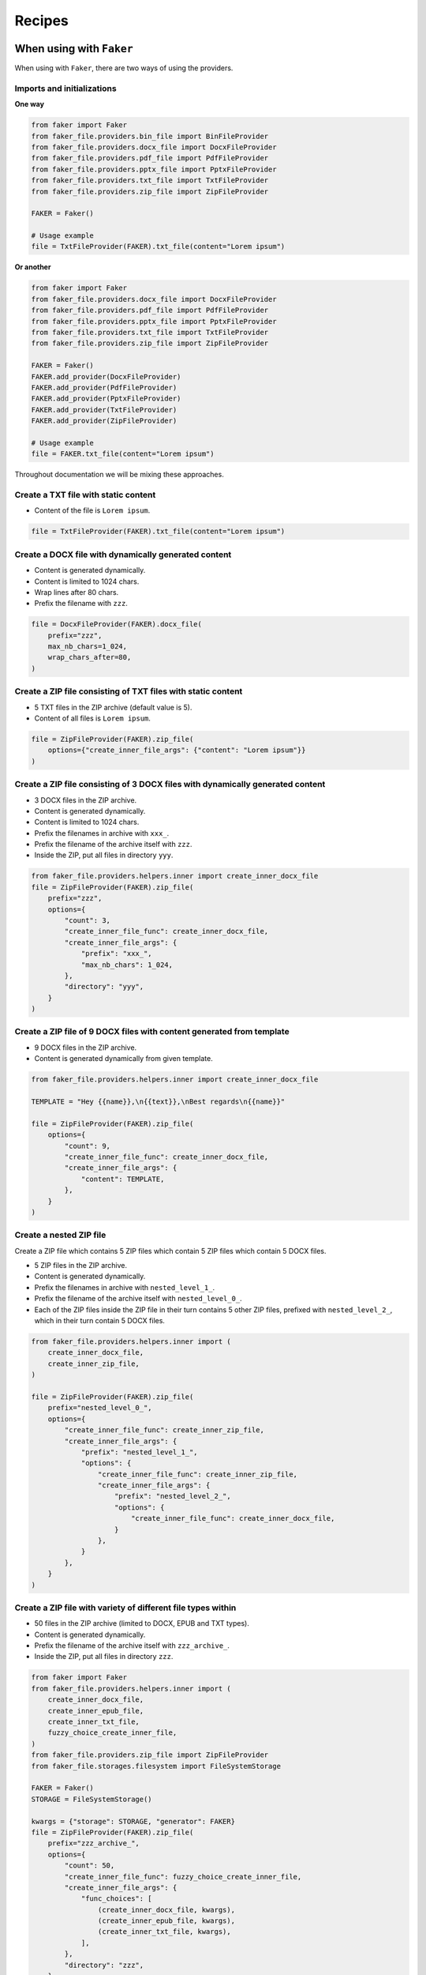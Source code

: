 Recipes
=======
When using with ``Faker``
-------------------------
When using with ``Faker``, there are two ways of using the providers.

Imports and initializations
~~~~~~~~~~~~~~~~~~~~~~~~~~~
**One way**

.. code-block:: python

    from faker import Faker
    from faker_file.providers.bin_file import BinFileProvider
    from faker_file.providers.docx_file import DocxFileProvider
    from faker_file.providers.pdf_file import PdfFileProvider
    from faker_file.providers.pptx_file import PptxFileProvider
    from faker_file.providers.txt_file import TxtFileProvider
    from faker_file.providers.zip_file import ZipFileProvider

    FAKER = Faker()

    # Usage example
    file = TxtFileProvider(FAKER).txt_file(content="Lorem ipsum")

**Or another**

.. code-block:: python

    from faker import Faker
    from faker_file.providers.docx_file import DocxFileProvider
    from faker_file.providers.pdf_file import PdfFileProvider
    from faker_file.providers.pptx_file import PptxFileProvider
    from faker_file.providers.txt_file import TxtFileProvider
    from faker_file.providers.zip_file import ZipFileProvider

    FAKER = Faker()
    FAKER.add_provider(DocxFileProvider)
    FAKER.add_provider(PdfFileProvider)
    FAKER.add_provider(PptxFileProvider)
    FAKER.add_provider(TxtFileProvider)
    FAKER.add_provider(ZipFileProvider)

    # Usage example
    file = FAKER.txt_file(content="Lorem ipsum")

Throughout documentation we will be mixing these approaches.

Create a TXT file with static content
~~~~~~~~~~~~~~~~~~~~~~~~~~~~~~~~~~~~~
- Content of the file is ``Lorem ipsum``.

.. code-block:: python

    file = TxtFileProvider(FAKER).txt_file(content="Lorem ipsum")

Create a DOCX file with dynamically generated content
~~~~~~~~~~~~~~~~~~~~~~~~~~~~~~~~~~~~~~~~~~~~~~~~~~~~~
- Content is generated dynamically.
- Content is limited to 1024 chars.
- Wrap lines after 80 chars.
- Prefix the filename with ``zzz``.

.. code-block:: python

    file = DocxFileProvider(FAKER).docx_file(
        prefix="zzz",
        max_nb_chars=1_024,
        wrap_chars_after=80,
    )

Create a ZIP file consisting of TXT files with static content
~~~~~~~~~~~~~~~~~~~~~~~~~~~~~~~~~~~~~~~~~~~~~~~~~~~~~~~~~~~~~
- 5 TXT files in the ZIP archive (default value is 5).
- Content of all files is ``Lorem ipsum``.

.. code-block:: python

    file = ZipFileProvider(FAKER).zip_file(
        options={"create_inner_file_args": {"content": "Lorem ipsum"}}
    )

Create a ZIP file consisting of 3 DOCX files with dynamically generated content
~~~~~~~~~~~~~~~~~~~~~~~~~~~~~~~~~~~~~~~~~~~~~~~~~~~~~~~~~~~~~~~~~~~~~~~~~~~~~~~
- 3 DOCX files in the ZIP archive.
- Content is generated dynamically.
- Content is limited to 1024 chars.
- Prefix the filenames in archive with ``xxx_``.
- Prefix the filename of the archive itself with ``zzz``.
- Inside the ZIP, put all files in directory ``yyy``.

.. code-block:: python

    from faker_file.providers.helpers.inner import create_inner_docx_file
    file = ZipFileProvider(FAKER).zip_file(
        prefix="zzz",
        options={
            "count": 3,
            "create_inner_file_func": create_inner_docx_file,
            "create_inner_file_args": {
                "prefix": "xxx_",
                "max_nb_chars": 1_024,
            },
            "directory": "yyy",
        }
    )

Create a ZIP file of 9 DOCX files with content generated from template
~~~~~~~~~~~~~~~~~~~~~~~~~~~~~~~~~~~~~~~~~~~~~~~~~~~~~~~~~~~~~~~~~~~~~~
- 9 DOCX files in the ZIP archive.
- Content is generated dynamically from given template.

.. code-block:: python

    from faker_file.providers.helpers.inner import create_inner_docx_file

    TEMPLATE = "Hey {{name}},\n{{text}},\nBest regards\n{{name}}"

    file = ZipFileProvider(FAKER).zip_file(
        options={
            "count": 9,
            "create_inner_file_func": create_inner_docx_file,
            "create_inner_file_args": {
                "content": TEMPLATE,
            },
        }
    )

Create a nested ZIP file
~~~~~~~~~~~~~~~~~~~~~~~~
Create a ZIP file which contains 5 ZIP files which contain 5 ZIP files which
contain 5 DOCX files.

- 5 ZIP files in the ZIP archive.
- Content is generated dynamically.
- Prefix the filenames in archive with ``nested_level_1_``.
- Prefix the filename of the archive itself with ``nested_level_0_``.
- Each of the ZIP files inside the ZIP file in their turn contains 5 other ZIP
  files, prefixed with ``nested_level_2_``, which in their turn contain 5
  DOCX files.

.. code-block:: python

    from faker_file.providers.helpers.inner import (
        create_inner_docx_file,
        create_inner_zip_file,
    )

    file = ZipFileProvider(FAKER).zip_file(
        prefix="nested_level_0_",
        options={
            "create_inner_file_func": create_inner_zip_file,
            "create_inner_file_args": {
                "prefix": "nested_level_1_",
                "options": {
                    "create_inner_file_func": create_inner_zip_file,
                    "create_inner_file_args": {
                        "prefix": "nested_level_2_",
                        "options": {
                            "create_inner_file_func": create_inner_docx_file,
                        }
                    },
                }
            },
        }
    )

Create a ZIP file with variety of different file types within
~~~~~~~~~~~~~~~~~~~~~~~~~~~~~~~~~~~~~~~~~~~~~~~~~~~~~~~~~~~~~
- 50 files in the ZIP archive (limited to DOCX, EPUB and TXT types).
- Content is generated dynamically.
- Prefix the filename of the archive itself with ``zzz_archive_``.
- Inside the ZIP, put all files in directory ``zzz``.

.. code-block:: python

    from faker import Faker
    from faker_file.providers.helpers.inner import (
        create_inner_docx_file,
        create_inner_epub_file,
        create_inner_txt_file,
        fuzzy_choice_create_inner_file,
    )
    from faker_file.providers.zip_file import ZipFileProvider
    from faker_file.storages.filesystem import FileSystemStorage

    FAKER = Faker()
    STORAGE = FileSystemStorage()

    kwargs = {"storage": STORAGE, "generator": FAKER}
    file = ZipFileProvider(FAKER).zip_file(
        prefix="zzz_archive_",
        options={
            "count": 50,
            "create_inner_file_func": fuzzy_choice_create_inner_file,
            "create_inner_file_args": {
                "func_choices": [
                    (create_inner_docx_file, kwargs),
                    (create_inner_epub_file, kwargs),
                    (create_inner_txt_file, kwargs),
                ],
            },
            "directory": "zzz",
        }
    )

Another way to create a ZIP file with variety of different file types within
~~~~~~~~~~~~~~~~~~~~~~~~~~~~~~~~~~~~~~~~~~~~~~~~~~~~~~~~~~~~~~~~~~~~~~~~~~~~
- 3 files in the ZIP archive (1 DOCX, and 2 XML types).
- Content is generated dynamically.
- Filename of the archive itself is ``alice-looking-through-the-glass.zip``.
- Files inside the archive have fixed name (passed with ``basename`` argument).

.. code-block:: python

    from faker import Faker
    from faker_file.providers.helpers.inner import (
        create_inner_docx_file,
        create_inner_xml_file,
        list_create_inner_file,
    )
    from faker_file.providers.zip_file import ZipFileProvider
    from faker_file.storages.filesystem import FileSystemStorage

    FAKER = Faker()
    STORAGE = FileSystemStorage()

    kwargs = {"storage": STORAGE, "generator": FAKER}
    file = ZipFileProvider(FAKER).zip_file(
        basename="alice-looking-through-the-glass",
        options={
            "create_inner_file_func": list_create_inner_file,
            "create_inner_file_args": {
                "func_list": [
                    (create_inner_docx_file, {"basename": "doc"}),
                    (create_inner_xml_file, {"basename": "doc_metadata"}),
                    (create_inner_xml_file, {"basename": "doc_isbn"}),
                ],
            },
        }
    )

Note, that ``count`` argument (not shown in the example, but commonly
accepted by inner functions) will be simply ignored here.

Create a EML file consisting of TXT files with static content
~~~~~~~~~~~~~~~~~~~~~~~~~~~~~~~~~~~~~~~~~~~~~~~~~~~~~~~~~~~~~
- 5 TXT files in the EML email (default value is 5).
- Content of all files is ``Lorem ipsum``.

.. code-block:: python

    from faker import Faker
    from faker_file.providers.eml_file import EmlFileProvider

    FAKER = Faker()

    file = EmlFileProvider(FAKER).eml_file(
        options={"create_inner_file_args": {"content": "Lorem ipsum"}}
    )

Create a EML file consisting of 3 DOCX files with dynamically generated content
~~~~~~~~~~~~~~~~~~~~~~~~~~~~~~~~~~~~~~~~~~~~~~~~~~~~~~~~~~~~~~~~~~~~~~~~~~~~~~~
- 3 DOCX files in the EML email.
- Content is generated dynamically.
- Content is limited to 1024 chars.
- Prefix the filenames in email with ``xxx_``.
- Prefix the filename of the email itself with ``zzz``.

.. code-block:: python

    from faker import Faker
    from faker_file.providers.eml_file import EmlFileProvider
    from faker_file.providers.helpers.inner import create_inner_docx_file

    FAKER = Faker()

    file = EmlFileProvider(FAKER).eml_file(
        prefix="zzz",
        options={
            "count": 3,
            "create_inner_file_func": create_inner_docx_file,
            "create_inner_file_args": {
                "prefix": "xxx_",
                "max_nb_chars": 1_024,
            },
        }
    )

Create a nested EML file
~~~~~~~~~~~~~~~~~~~~~~~~
Create a EML file which contains 5 EML files which contain 5 EML files which
contain 5 DOCX files.

- 5 EML files in the EML file.
- Content is generated dynamically.
- Prefix the filenames in EML email with ``nested_level_1_``.
- Prefix the filename of the EML email itself with ``nested_level_0_``.
- Each of the EML files inside the EML file in their turn contains 5 other EML
  files, prefixed with ``nested_level_2_``, which in their turn contain 5
  DOCX files.

.. code-block:: python

    from faker import Faker
    from faker_file.providers.eml_file import EmlFileProvider
    from faker_file.providers.helpers.inner import (
        create_inner_docx_file,
        create_inner_eml_file,
    )

    FAKER = Faker()

    file = EmlFileProvider(FAKER).eml_file(
        prefix="nested_level_0_",
        options={
            "create_inner_file_func": create_inner_eml_file,
            "create_inner_file_args": {
                "prefix": "nested_level_1_",
                "options": {
                    "create_inner_file_func": create_inner_eml_file,
                    "create_inner_file_args": {
                        "prefix": "nested_level_2_",
                        "options": {
                            "create_inner_file_func": create_inner_docx_file,
                        }
                    },
                }
            },
        }
    )

Create an EML file with variety of different file types within
~~~~~~~~~~~~~~~~~~~~~~~~~~~~~~~~~~~~~~~~~~~~~~~~~~~~~~~~~~~~~~
- 10 files in the EML file (limited to DOCX, EPUB and TXT types).
- Content is generated dynamically.
- Prefix the filename of the EML itself with ``zzz``.

.. code-block:: python

    from faker import Faker
    from faker_file.providers.helpers.inner import (
        create_inner_docx_file,
        create_inner_epub_file,
        create_inner_txt_file,
        fuzzy_choice_create_inner_file,
    )
    from faker_file.providers.eml_file import EmlFileProvider
    from faker_file.storages.filesystem import FileSystemStorage

    FAKER = Faker()
    STORAGE = FileSystemStorage()

    kwargs = {"storage": STORAGE, "generator": FAKER}

    file = EmlFileProvider(FAKER).eml_file(
        prefix="zzz",
        options={
            "count": 10,
            "create_inner_file_func": fuzzy_choice_create_inner_file,
            "create_inner_file_args": {
                "func_choices": [
                    (create_inner_docx_file, kwargs),
                    (create_inner_epub_file, kwargs),
                    (create_inner_txt_file, kwargs),
                ],
            },
        }
    )

Create a TXT file with static content
~~~~~~~~~~~~~~~~~~~~~~~~~~~~~~~~~~~~~

.. code-block:: python

    file = FAKER.txt_file(content="Lorem ipsum dolor sit amet")

Create a DOCX file with dynamically generated content
~~~~~~~~~~~~~~~~~~~~~~~~~~~~~~~~~~~~~~~~~~~~~~~~~~~~~
- Content is generated dynamically.
- Content is limited to 1024 chars.
- Wrap lines after 80 chars.
- Prefix the filename with ``zzz``.

.. code-block:: python

    file = FAKER.docx_file(
        prefix="zzz",
        max_nb_chars=1_024,
        wrap_chars_after=80,
    )

Create a PDF file with predefined template containing dynamic fixtures
~~~~~~~~~~~~~~~~~~~~~~~~~~~~~~~~~~~~~~~~~~~~~~~~~~~~~~~~~~~~~~~~~~~~~~
- Content template is predefined and contains dynamic fixtures.
- Wrap lines after 80 chars.

.. code-block:: python

    TEMPLATE = """
    {{date}} {{city}}, {{country}}

    Hello {{name}},

    {{text}} {{text}} {{text}}

    {{text}} {{text}} {{text}}

    {{text}} {{text}} {{text}}

    Address: {{address}}

    Best regards,

    {{name}}
    {{address}}
    {{phone_number}}
    """

    file = FAKER.pdf_file(content=TEMPLATE, wrap_chars_after=80)

Create a DOCX file with table and image using ``DynamicTemplate``
~~~~~~~~~~~~~~~~~~~~~~~~~~~~~~~~~~~~~~~~~~~~~~~~~~~~~~~~~~~~~~~~~
When pre-defined templating and dynamic fixtures are not enough and
full control is needed, you can use ``DynamicTemplate`` wrapper.
It takes a list of content modifiers
(tuples): ``(func: Callable, kwargs: dict)``. Each callable should accept
the following arguments:

- provider: Faker ``Generator`` instance or ``Faker`` instance.
- document: Document instance. Implementation specific.
- data: Dictionary. Used primarily for observability.
- counter: Integer. Index number of the content modifier.
- **kwargs: Dictionary. Useful to pass implementation-specific arguments.

The following example shows how to generate a DOCX file with table and image.

.. code-block:: python

    from io import BytesIO

    from faker import Faker
    from faker_file.base import DynamicTemplate
    from faker_file.providers.docx_file import DocxFileProvider
    from faker_file.providers.jpeg_file import JpegFileProvider

    def docx_add_table(provider, document, data, counter, **kwargs):
        """Callable responsible for the table generation."""
        table = document.add_table(
            kwargs.get("rows", 3),
            kwargs.get("cols", 4),
        )
        # Modifications of `data` is not required for generation
        # of the file, but is useful for when you want to get
        # the text content of the file.
        data.setdefault("content_modifiers", {})
        data["content_modifiers"].setdefault("add_table", {})
        data["content_modifiers"]["add_table"].setdefault(counter, [])

        for row in table.rows:
            for cell in row.cells:
                text = provider.generator.paragraph()
                cell.text = text
                # Useful when you want to get the text content of the file.
                data["content_modifiers"]["add_table"][counter].append(text)
                data["content"] += ("\r\n" + text)


    def docx_add_picture(provider, document, data, counter, **kwargs):
        """Callable responsible for the picture generation."""
        jpeg_file = JpegFileProvider(provider.generator).jpeg_file(raw=True)
        document.add_picture(BytesIO(jpeg_file))

        # Modifications of `data` is not required for generation
        # of the file, but is useful for when you want to get
        # the text content of the file.
        data.setdefault("content_modifiers", {})
        data["content_modifiers"].setdefault("add_picture", {})
        data["content_modifiers"]["add_picture"].setdefault(counter, [])
        data["content_modifiers"]["add_picture"][counter].append(
            jpeg_file.data["content"]
        )
        data["content"] += ("\r\n" + jpeg_file.data["content"])


    file = DocxFileProvider(Faker()).docx_file(
        content=DynamicTemplate([(docx_add_table, {}), (docx_add_picture, {})])
    )


Create a ODT file with table and image using ``DynamicTemplate``
~~~~~~~~~~~~~~~~~~~~~~~~~~~~~~~~~~~~~~~~~~~~~~~~~~~~~~~~~~~~~~~~
Similarly to previous section, the following example shows how to generate an
ODT file with table and image.

.. code-block:: python

    from faker import Faker
    from faker_file.providers.odt_file import OdtFileProvider
    from faker_file.base import DynamicTemplate
    from faker_file.providers.jpeg_file import JpegFileProvider
    from odf.draw import Frame, Image
    from odf.style import (
        Style, TextProperties,
        TableColumnProperties,
        TableRowProperties,
        TableCellProperties,
        GraphicProperties,
    )
    from odf.table import Table, TableRow, TableCell, TableColumn
    from odf.text import P

    FAKER = Faker()


    def odt_add_table(provider, document, data, counter, **kwargs):
        """Callable responsible for the table generation."""
        table = Table()
        rows = kwargs.get("rows", 3)
        cols = kwargs.get("cols", 4)
        table_col_style = Style(name="TableColumn", family="table-column")
        table_col_style.addElement(
            TableColumnProperties(columnwidth="2cm")
        )
        document.automaticstyles.addElement(table_col_style)

        table_row_style = Style(name="TableRow", family="table-row")
        table_row_style.addElement(TableRowProperties(rowheight="1cm"))
        document.automaticstyles.addElement(table_row_style)

        # Modifications of `data` is not required for generation
        # of the file, but is useful for when you want to get
        # the text content of the file.
        data.setdefault("content_modifiers", {})
        data["content_modifiers"].setdefault("add_table", {})
        data["content_modifiers"]["add_table"].setdefault(counter, [])

        table_cell_style = Style(name="TableCell", family="table-cell")
        table_cell_style.addElement(
            TableCellProperties(
                padding="0.1cm", border="0.05cm solid #000000"
            )
        )
        document.automaticstyles.addElement(table_cell_style)

        # Create table
        table = Table()
        for i in range(rows):
            table.addElement(TableColumn(stylename=table_col_style))

        for row in range(cols):
            tr = TableRow(stylename=table_row_style)
            table.addElement(tr)
            for col in range(4):
                tc = TableCell(stylename=table_cell_style)
                tr.addElement(tc)
                text = provider.generator.paragraph()
                p = P(text=text)
                tc.addElement(p)
                # Useful when you want to get the text content of the file.
                data["content_modifiers"]["add_table"][counter].append(text)
                data["content"] += "\r\n" + text

        document.text.addElement(table)


    def odt_add_picture(provider, document, data, counter, **kwargs):
        """Callable responsible for the picture generation."""
        width = kwargs.get("width", "10cm")
        height = kwargs.get("height", "5cm")
        paragraph = P()
        document.text.addElement(paragraph)
        jpeg_file = JpegFileProvider(provider.generator).jpeg_file()
        image_data = jpeg_file.data["content"]
        image_frame = Frame(
            width=width,
            height=height,
            x="56pt",
            y="56pt",
            anchortype="paragraph",
        )
        href = document.addPicture(jpeg_file.data["filename"])
        image_frame.addElement(Image(href=href))
        paragraph.addElement(image_frame)

        # Modifications of `data` is not required for generation
        # of the file, but is useful for when you want to get
        # the text content of the file.
        data["content"] += "\r\n" + jpeg_file.data["content"]
        data.setdefault("content_modifiers", {})
        data["content_modifiers"].setdefault("add_picture", {})
        data["content_modifiers"]["add_picture"].setdefault(counter, [])
        data["content_modifiers"]["add_picture"][counter].append(
            jpeg_file.data["content"]
        )


    file = OdtFileProvider(FAKER).odt_file(
        content=DynamicTemplate([(odt_add_table, {}), (odt_add_picture, {})])
    )

Create a PDF using `reportlab` generator
~~~~~~~~~~~~~~~~~~~~~~~~~~~~~~~~~~~~~~~~
.. code-block:: python

    from faker_file.providers.pdf_file.generators.reportlab_generator import (
        ReportlabPdfGenerator,
    )

    file = FAKER.pdf_file(pdf_generator_cls=ReportlabPdfGenerator)

Create a PDF using `pdfkit` generator
~~~~~~~~~~~~~~~~~~~~~~~~~~~~~~~~~~~~~
Note, that at the moment, ``pdfkit`` is the default generator. However,
you could set it explicitly as follows:

.. code-block:: python

    from faker_file.providers.pdf_file.generators.pdfkit_generator import (
        PdfkitPdfGenerator,
    )

    file = FAKER.pdf_file(pdf_generator_cls=PdfkitPdfGenerator)

Create a MP3 file
~~~~~~~~~~~~~~~~~
.. code-block:: python

    file = FAKER.mp3_file()

Create a MP3 file by explicitly specifying MP3 generator class
~~~~~~~~~~~~~~~~~~~~~~~~~~~~~~~~~~~~~~~~~~~~~~~~~~~~~~~~~~~~~~
Google Text-to-Speech
^^^^^^^^^^^^^^^^^^^^^
.. code-block:: python

    from faker import Faker
    from faker_file.providers.mp3_file import Mp3FileProvider
    from faker_file.providers.mp3_file.generators.gtts_generator import (
        GttsMp3Generator,
    )

    FAKER = Faker()

    file = Mp3FileProvider(FAKER).mp3_file(mp3_generator_cls=GttsMp3Generator)

You can tune arguments too:

.. code-block:: python

    from faker import Faker
    from faker_file.providers.mp3_file import Mp3FileProvider
    from faker_file.providers.mp3_file.generators.gtts_generator import (
        GttsMp3Generator,
    )

    FAKER = Faker()

    file = Mp3FileProvider(FAKER).mp3_file(
        mp3_generator_cls=GttsMp3Generator,
        mp3_generator_kwargs={
            "lang": "en",
            "tld": "co.uk",
        }
    )

Refer to https://gtts.readthedocs.io/en/latest/module.html#languages-gtts-lang
for list of accepted values for ``lang`` argument.

Refer to https://gtts.readthedocs.io/en/latest/module.html#localized-accents
for list of accepted values for ``tld`` argument.

Microsoft Edge Text-to-Speech
^^^^^^^^^^^^^^^^^^^^^^^^^^^^^
.. code-block:: python

    from faker import Faker
    from faker_file.providers.mp3_file import Mp3FileProvider
    from faker_file.providers.mp3_file.generators.edge_tts_generator import (
        EdgeTtsMp3Generator,
    )

    FAKER = Faker()

    file = Mp3FileProvider(FAKER).mp3_file(mp3_generator_cls=EdgeTtsMp3Generator)

You can tune arguments too:

.. code-block:: python

    from faker import Faker
    from faker_file.providers.mp3_file import Mp3FileProvider
    from faker_file.providers.mp3_file.generators.edge_tts_generator import (
        EdgeTtsMp3Generator,
    )

    FAKER = Faker()

    file = Mp3FileProvider(FAKER).mp3_file(
        mp3_generator_cls=EdgeTtsMp3Generator,
        mp3_generator_kwargs={
            "voice": "en-GB-LibbyNeural",
        }
    )

Run ``edge-tts -l`` from terminal for list of available voices.

Create a MP3 file with custom MP3 generator
~~~~~~~~~~~~~~~~~~~~~~~~~~~~~~~~~~~~~~~~~~~
Default MP3 generator class is ``GttsMp3Generator`` which uses Google
Text-to-Speech services to generate an MP3 file from given or
randomly generated text. It does not require additional services to
run and the only dependency here is the ``gtts`` package. You can
however implement your own custom MP3 generator class and pass it to
te ``mp3_file`` method in ``mp3_generator_cls`` argument instead of the
default ``GttsMp3Generator``. Read about quotas of Google Text-to-Speech
services `here <https://cloud.google.com/text-to-speech/quotas>`_.

Usage with custom MP3 generator class.

.. code-block:: python

    # Imaginary `marytts` Python library
    from marytts import MaryTTS

    # Import BaseMp3Generator
    from faker_file.providers.base.mp3_generator import (
        BaseMp3Generator,
    )

    # Define custom MP3 generator
    class MaryTtsMp3Generator(BaseMp3Generator):

        locale: str = "cmu-rms-hsmm"
        voice: str = "en_US"

        def handle_kwargs(self, **kwargs) -> None:
            # Since it's impossible to unify all TTS systems it's allowed
            # to pass arbitrary arguments to the `BaseMp3Generator`
            # constructor. Each implementation class contains its own
            # additional tuning arguments. Check the source code of the
            # implemented MP3 generators as an example.
            if "locale" in kwargs:
                self.locale = kwargs["locale"]
            if "voice" in kwargs:
                self.voice = kwargs["voice"]

        def generate(self) -> bytes:
            # Your implementation here. Note, that `self.content`
            # in this context is the text to make MP3 from.
            # `self.generator` would be the `Faker` or `Generator`
            # instance from which you could extract information on
            # active locale.
            # What comes below is pseudo implementation.
            mary_tts = MaryTTS(locale=self.locale, voice=self.voice)
            return mary_tts.synth_mp3(self.content)

    # Generate MP3 file from random text
    file = FAKER.mp3_file(
        mp3_generator_cls=MaryTtsMp3Generator,
    )

See exact implementation of
`marytts_mp3_generator <https://github.com/barseghyanartur/faker-file/tree/main/examples/customizations/marytts_mp3_generator>`_
in the examples.

Pick a random file from a directory given
~~~~~~~~~~~~~~~~~~~~~~~~~~~~~~~~~~~~~~~~~
- Create an exact copy of the randomly picked file under a different name.
- Prefix of the destination file would be ``zzz``.
- ``source_dir_path`` is the absolute path to the directory to pick files from.

.. code-block:: python

    from faker_file.providers.random_file_from_dir import (
        RandomFileFromDirProvider,
    )

    file = RandomFileFromDirProvider(FAKER).random_file_from_dir(
        source_dir_path="/tmp/tmp/",
        prefix="zzz",
    )

Generate a file of a certain size
~~~~~~~~~~~~~~~~~~~~~~~~~~~~~~~~~
The only two file types for which it is easy to foresee the file size are BIN
and TXT. Note, that size of BIN files is always exact, while for TXT it is
approximate.

BIN
^^^
.. code-block:: python

    file = BinFileProvider(FAKER).bin_file(length=1024**2)  # 1 Mb
    file = BinFileProvider(FAKER).bin_file(length=3*1024**2)  # 3 Mb
    file = BinFileProvider(FAKER).bin_file(length=10*1024**2)  # 10 Mb

    file = BinFileProvider(FAKER).bin_file(length=1024)  # 1 Kb
    file = BinFileProvider(FAKER).bin_file(length=3*1024)  # 3 Kb
    file = BinFileProvider(FAKER).bin_file(length=10*1024)  # 10 Kb

TXT
^^^
.. code-block:: python

    file = TxtFileProvider(FAKER).txt_file(max_nb_chars=1024**2)  # 1 Mb
    file = TxtFileProvider(FAKER).txt_file(max_nb_chars=3*1024**2)  # 3 Mb
    file = TxtFileProvider(FAKER).txt_file(max_nb_chars=10*1024**2)  # 10 Mb

    file = TxtFileProvider(FAKER).txt_file(max_nb_chars=1024)  # 1 Kb
    file = TxtFileProvider(FAKER).txt_file(max_nb_chars=3*1024)  # 3 Kb
    file = TxtFileProvider(FAKER).txt_file(max_nb_chars=10*1024)  # 10 Kb

Generate a lot of files using multiprocessing
~~~~~~~~~~~~~~~~~~~~~~~~~~~~~~~~~~~~~~~~~~~~~
Generate 100 DOCX files
^^^^^^^^^^^^^^^^^^^^^^^
- Use template.
- Generate 100 DOCX files.

.. code-block:: python

    from multiprocessing import Pool
    from faker import Faker
    from faker_file.providers.helpers.inner import create_inner_docx_file
    from faker_file.storages.filesystem import FileSystemStorage

    FAKER = Faker()
    STORAGE = FileSystemStorage()

    # Document template
    TEMPLATE = "Hey {{name}},\n{{text}},\nBest regards\n{{name}}"

    with Pool(processes=8) as pool:
        for _ in range(100):  # Number of times we want to run our function
            pool.apply_async(
                create_inner_docx_file,
                # Apply async doesn't support kwargs. We have to pass all
                # arguments.
                [STORAGE, "mp", FAKER, None, None, TEMPLATE],
            )
        pool.close()
        pool.join()

Randomize the file format
^^^^^^^^^^^^^^^^^^^^^^^^^
.. code-block:: python

    from multiprocessing import Pool

    from faker import Faker
    from faker_file.providers.helpers.inner import (
        create_inner_docx_file,
        create_inner_epub_file,
        create_inner_pdf_file,
        create_inner_txt_file,
        fuzzy_choice_create_inner_file,
    )
    from faker_file.storages.filesystem import FileSystemStorage

    FAKER = Faker()
    STORAGE = FileSystemStorage()

    # Document template
    TEMPLATE = """
    {{date}} {{city}}, {{country}}

    Hello {{name}},

    {{text}} {{text}} {{text}}

    {{text}} {{text}} {{text}}

    {{text}} {{text}} {{text}}

    Address: {{address}}

    Best regards,

    {{name}}
    {{address}}
    {{phone_number}}
    """

    kwargs = {"storage": STORAGE, "generator": FAKER, "content": TEMPLATE}

    with Pool(processes=8) as pool:
        for _ in range(100):  # Number of times we want to run our function
            pool.apply_async(
                fuzzy_choice_create_inner_file,
                [
                    [
                        (create_inner_docx_file, kwargs),
                        (create_inner_epub_file, kwargs),
                        (create_inner_pdf_file, kwargs),
                        (create_inner_txt_file, kwargs),
                    ]
                ],
            )
        pool.close()
        pool.join()

Generating files from existing documents using NLP augmentation
~~~~~~~~~~~~~~~~~~~~~~~~~~~~~~~~~~~~~~~~~~~~~~~~~~~~~~~~~~~~~~~
See the following example:

.. code-block:: python

    from faker import Faker
    from faker_file.providers.augment_file_from_dir import (
        AugmentFileFromDirProvider,
    )

    FAKER = Faker()

    file = AugmentFileFromDirProvider(FAKER).augment_file_from_dir(
        source_dir_path="/path/to/source/",
    )

Generated file will resemble text of the original document, but
will not be the same. This is useful when you don't want to
test on text generated by ``Faker``, but rather something that
makes more sense for your use case, still want to ensure
uniqueness of the documents.

The following file types are supported:

- ``DOCX``
- ``EML``
- ``EPUB``
- ``ODT``
- ``PDF``
- ``RTF``
- ``TXT``

By default, all supported files are eligible for random selection. You could
however narrow that list by providing ``extensions`` argument:

.. code-block:: python

    file = AugmentFileFromDirProvider(FAKER).augment_file_from_dir(
        source_dir_path="/path/to/source/",
        extensions={"docx", "pdf"},  # Pick only DOCX or PDF
    )

By default ``bert-base-multilingual-cased`` model is used, which is
pretrained on the top 104 languages with the largest Wikipedia using a
masked language modeling (MLM) objective. If you want to use a different
model, specify the proper identifier in the ``model_path`` argument.
Some well working options for ``model_path`` are:

- ``bert-base-multilingual-cased``
- ``bert-base-multilingual-uncased``
- ``bert-base-cased``
- ``bert-base-uncased``
- ``bert-base-german-cased``
- ``GroNLP/bert-base-dutch-cased``

.. code-block:: python

    from faker_file.providers.augment_file_from_dir.augmenters import (
        nlpaug_augmenter
    )

    file = AugmentFileFromDirProvider(FAKER).augment_file_from_dir(
        text_augmenter_cls=(
            nlpaug_augmenter.ContextualWordEmbeddingsAugmenter
        ),
        text_augmenter_kwargs={
            "model_path": "bert-base-cased",
            "action": "substitute",  # or "insert"
        }
    )

Refer to ``nlpaug``
`docs <https://nlpaug.readthedocs.io/en/latest/example/example.html>`__
and check `Textual augmenters` examples.

Using `raw=True` features in tests
~~~~~~~~~~~~~~~~~~~~~~~~~~~~~~~~~~
If you pass ``raw=True`` argument to any provider or inner function,
instead of creating a file, you will get ``bytes`` back (or to be
totally correct, ``bytes``-like object ``BytesValue``, which is basically
bytes enriched with meta-data). You could then use the ``bytes`` content
of the file to build a test payload as shown in the example test below:

.. code-block:: python

    import os
    from io import BytesIO

    from django.test import TestCase
    from django.urls import reverse
    from faker import Faker
    from faker_file.providers.docx_file import DocxFileProvider
    from rest_framework.status import HTTP_201_CREATED
    from upload.models import Upload

    FAKER = Faker()
    FAKER.add_provider(DocxFileProvider)

    class UploadTestCase(TestCase):
        """Upload test case."""

        def test_create_docx_upload(self) -> None:
            """Test create an Upload."""
            url = reverse("api:upload-list")

            raw = FAKER.docx_file(raw=True)
            test_file = BytesIO(raw)
            test_file.name = os.path.basename(raw.data["filename"])

            payload = {
                "name": FAKER.word(),
                "description": FAKER.paragraph(),
                "file": test_file,
            }

            response = self.client.post(url, payload, format="json")

            # Test if request is handled properly (HTTP 201)
            self.assertEqual(response.status_code, HTTP_201_CREATED)

            test_upload = Upload.objects.get(id=response.data["id"])

            # Test if the name is properly recorded
            self.assertEqual(str(test_upload.name), payload["name"])

            # Test if file name recorded properly
            self.assertEqual(str(test_upload.file.name), test_file.name)

Create a HTML file predefined template
~~~~~~~~~~~~~~~~~~~~~~~~~~~~~~~~~~~~~~
If you want to generate a file in a format that is not (yet) supported,
you can try to use ``GenericFileProvider``. In the following example,
an HTML file is generated from a template.

.. code-block:: python

    from faker import Faker
    from faker_file.providers.generic_file import GenericFileProvider

    file = GenericFileProvider(Faker()).generic_file(
        content="<html><body><p>{{text}}</p></body></html>",
        extension="html",
    )

When using with ``Django`` (and ``factory_boy``)
------------------------------------------------
When used with Django (to generate fake data with ``factory_boy`` factories),
the ``root_path`` argument of the correspondent file storage shall be provided.
Otherwise (although no errors will be triggered) the generated files will
reside outside the ``MEDIA_ROOT`` directory (by default in ``/tmp/`` on
Linux) and further operations with those files through Django will cause
``SuspiciousOperation`` exception.

Basic example
~~~~~~~~~~~~~

Imaginary ``Django`` model
^^^^^^^^^^^^^^^^^^^^^^^^^^

.. code-block:: python

    from django.db import models

    class Upload(models.Model):
        """Upload model."""

        name = models.CharField(max_length=255, unique=True)
        description = models.TextField(null=True, blank=True)

        # File
        file = models.FileField(null=True)

        class Meta:
            verbose_name = "Upload"
            verbose_name_plural = "Upload"

        def __str__(self):
            return self.name

Correspondent ``factory_boy`` factory
^^^^^^^^^^^^^^^^^^^^^^^^^^^^^^^^^^^^^

.. code-block:: python

    from django.conf import settings

    from factory import Faker
    from factory.django import DjangoModelFactory

    # Import all providers we want to use
    from faker_file.providers.bin_file import BinFileProvider
    from faker_file.providers.csv_file import CsvFileProvider
    from faker_file.providers.docx_file import DocxFileProvider
    from faker_file.providers.eml_file import EmlFileProvider
    from faker_file.providers.epub_file import EpubFileProvider
    from faker_file.providers.ico_file import IcoFileProvider
    from faker_file.providers.jpeg_file import JpegFileProvider
    from faker_file.providers.mp3_file import Mp3FileProvider
    from faker_file.providers.ods_file import OdsFileProvider
    from faker_file.providers.odt_file import OdtFileProvider
    from faker_file.providers.pdf_file import PdfFileProvider
    from faker_file.providers.png_file import PngFileProvider
    from faker_file.providers.pptx_file import PptxFileProvider
    from faker_file.providers.rtf_file import RtfFileProvider
    from faker_file.providers.svg_file import SvgFileProvider
    from faker_file.providers.txt_file import TxtFileProvider
    from faker_file.providers.webp_file import WebpFileProvider
    from faker_file.providers.xlsx_file import XlsxFileProvider
    from faker_file.providers.zip_file import ZipFileProvider

    # Import file storage, because we need to customize things in order for it
    # to work with Django.
    from faker_file.storages.filesystem import FileSystemStorage

    from upload.models import Upload

    # Add all providers we want to use
    Faker.add_provider(BinFileProvider)
    Faker.add_provider(CsvFileProvider)
    Faker.add_provider(DocxFileProvider)
    Faker.add_provider(EmlFileProvider)
    Faker.add_provider(EpubFileProvider)
    Faker.add_provider(IcoFileProvider)
    Faker.add_provider(JpegFileProvider)
    Faker.add_provider(Mp3FileProvider)
    Faker.add_provider(OdsFileProvider)
    Faker.add_provider(OdtFileProvider)
    Faker.add_provider(PdfFileProvider)
    Faker.add_provider(PngFileProvider)
    Faker.add_provider(PptxFileProvider)
    Faker.add_provider(RtfFileProvider)
    Faker.add_provider(SvgFileProvider)
    Faker.add_provider(TxtFileProvider)
    Faker.add_provider(WebpFileProvider)
    Faker.add_provider(XlsxFileProvider)
    Faker.add_provider(ZipFileProvider)

    # Define a file storage. When working with Django and FileSystemStorage
    # you need to set the value of `root_path` argument to
    # `settings.MEDIA_ROOT`.
    STORAGE = FileSystemStorage(
        root_path=settings.MEDIA_ROOT,
        rel_path="tmp"
    )

    class UploadFactory(DjangoModelFactory):
        """Upload factory."""

        name = Faker("text", max_nb_chars=100)
        description = Faker("text", max_nb_chars=1000)

        class Meta:
            model = Upload

        class Params:
            bin_file = Trait(file=Faker("bin_file", storage=STORAGE))
            csv_file = Trait(file=Faker("csv_file", storage=STORAGE))
            docx_file = Trait(file=Faker("docx_file", storage=STORAGE))
            eml_file = Trait(file=Faker("eml_file", storage=STORAGE))
            epub_file = Trait(file=Faker("epub_file", storage=STORAGE))
            ico_file = Trait(file=Faker("ico_file", storage=STORAGE))
            jpeg_file = Trait(file=Faker("jpeg_file", storage=STORAGE))
            mp3_file = Trait(file=Faker("mp3_file", storage=STORAGE))
            ods_file = Trait(file=Faker("ods_file", storage=STORAGE))
            odt_file = Trait(file=Faker("odt_file", storage=STORAGE))
            pdf_file = Trait(file=Faker("pdf_file", storage=STORAGE))
            png_file = Trait(file=Faker("png_file", storage=STORAGE))
            pptx_file = Trait(file=Faker("pptx_file", storage=STORAGE))
            rtf_file = Trait(file=Faker("rtf_file", storage=STORAGE))
            svg_file = Trait(file=Faker("svg_file", storage=STORAGE))
            txt_file = Trait(file=Faker("txt_file", storage=STORAGE))
            webp_file = Trait(file=Faker("webp_file", storage=STORAGE))
            xlsx_file = Trait(file=Faker("xlsx_file", storage=STORAGE))
            zip_file = Trait(file=Faker("zip_file", storage=STORAGE))

And then somewhere in your code:

.. code-block:: python

    UploadFactory(bin_file=True)  # Upload with BIN file
    UploadFactory(docx_file=True)  # Upload with DOCX file
    UploadFactory(jpeg_file=True)  # Upload with JPEG file
    UploadFactory(zip_file=True)  # Upload with ZIP file

Randomize provider choice
~~~~~~~~~~~~~~~~~~~~~~~~~

.. code-block:: python

    from factory import LazyAttribute
    from faker import Faker
    from random import choice

    FAKER = Faker()

    PROVIDER_CHOICES = [
        lambda: BinFileProvider(FAKER).bin_file(storage=STORAGE),
        lambda: CsvFileProvider(FAKER).csv_file(storage=STORAGE),
        lambda: DocxFileProvider(FAKER).docx_file(storage=STORAGE),
        lambda: EmlFileProvider(FAKER).eml_file(storage=STORAGE),
        lambda: EpubFileProvider(FAKER).epub_file(storage=STORAGE),
        lambda: IcoFileProvider(FAKER).ico_file(storage=STORAGE),
        lambda: JpegFileProvider(FAKER).jpeg_file(storage=STORAGE),
        lambda: Mp3FileProvider(FAKER).mp3_file(storage=STORAGE),
        lambda: OdsFileProvider(FAKER).ods_file(storage=STORAGE),
        lambda: OdtFileProvider(FAKER).odt_file(storage=STORAGE),
        lambda: PdfFileProvider(FAKER).pdf_file(storage=STORAGE),
        lambda: PngFileProvider(FAKER).png_file(storage=STORAGE),
        lambda: PptxFileProvider(FAKER).pptx_file(storage=STORAGE),
        lambda: RtfFileProvider(FAKER).rtf_file(storage=STORAGE),
        lambda: SvgFileProvider(FAKER).svg_file(storage=STORAGE),
        lambda: TxtFileProvider(FAKER).txt_file(storage=STORAGE),
        lambda: XlsxFileProvider(FAKER).xlsx_file(storage=STORAGE),
        lambda: ZipFileProvider(FAKER).zip_file(storage=STORAGE),
    ]

    def pick_random_provider(*args, **kwargs):
        return choice(PROVIDER_CHOICES)()

    class UploadFactory(DjangoModelFactory):
        """Upload factory that randomly picks a file provider."""

        # ...
        class Params:
            # ...
            random_file = Trait(file=LazyAttribute(pick_random_provider))
            # ...

And then somewhere in your code:

.. code-block:: python

    UploadFactory(random_file=True)  # Upload with randon file

Use a different locale
~~~~~~~~~~~~~~~~~~~~~~
.. code-block:: python

    from factory import Faker
    from factory.django import DjangoModelFactory
    from faker_file.providers.ods_file import OdsFileProvider

    Faker._DEFAULT_LOCALE = "hy_AM"  # Set locale to Armenian

    Faker.add_provider(OdsFileProvider)

    class UploadFactory(DjangoModelFactory):
        """Base Upload factory."""

        name = Faker("text", max_nb_chars=100)
        description = Faker("text", max_nb_chars=1000)
        file = Faker("ods_file")

        class Meta:
            """Meta class."""

            model = Upload

Other Django usage examples
~~~~~~~~~~~~~~~~~~~~~~~~~~~
**Faker example with AWS S3 storage**

.. code-block:: python

    from django.conf import settings
    from faker import Faker
    from faker_file.providers.pdf_file import PdfFileProvider
    from faker_file.storages.aws_s3 import AWSS3Storage

    FAKER = Faker()
    STORAGE = AWSS3Storage(
        bucket_name=settings.AWS_STORAGE_BUCKET_NAME,
        root_path="",
        rel_path="",
    )
    FAKER.add_provider(PdfFileProvider)

    file = PdfFileProvider(FAKER).pdf_file(storage=STORAGE)

**factory-boy example with AWS S3 storage**

.. code-block:: python

    import factory

    from django.conf import settings
    from factory import Faker
    from factory.django import DjangoModelFactory
    from faker_file.storages.aws_s3 import AWSS3Storage

    from upload.models import Upload

    STORAGE = AWSS3Storage(
        bucket_name=settings.AWS_STORAGE_BUCKET_NAME,
        root_path="",
        rel_path="",
    )

    Faker.add_provider(PdfFileProvider)

    class UploadFactory(DjangoModelFactory):
        name = Faker('word')
        description = Faker('text')
        file = Faker("pdf_file", storage=STORAGE)

        class Meta:
            model = Upload

    upload = UploadFactory()

**Flexible storage selection**

.. code-block:: python

    from django.conf import settings
    from django.core.files.storage import default_storage
    from faker_file.storages.aws_s3 import AWSS3Storage
    from faker_file.storages.filesystem import FileSystemStorage
    from storages.backends.s3boto3 import S3Boto3Storage

    # Faker doesn't know anything about Django. That's why, if we want to
    # support remote storages, we need to manually check which file storage
    # backend is used. If `Boto3` storage backend (of the `django-storages`
    # package) is used we use the correspondent `AWSS3Storage` class of the
    # `faker-file`.
    # Otherwise, fall back to native file system storage (`FileSystemStorage`)
    # of the `faker-file`.
    if isinstance(default_storage, S3Boto3Storage):
        STORAGE = AWSS3Storage(
            bucket_name=settings.AWS_STORAGE_BUCKET_NAME,
            credentials={
                "key_id": settings.AWS_ACCESS_KEY_ID,
                "key_secret": settings.AWS_SECRET_ACCESS_KEY,
            },
            rel_path="tmp",
        )
    else:
        STORAGE = FileSystemStorage(
            root_path=settings.MEDIA_ROOT,
            rel_path="tmp",
        )

